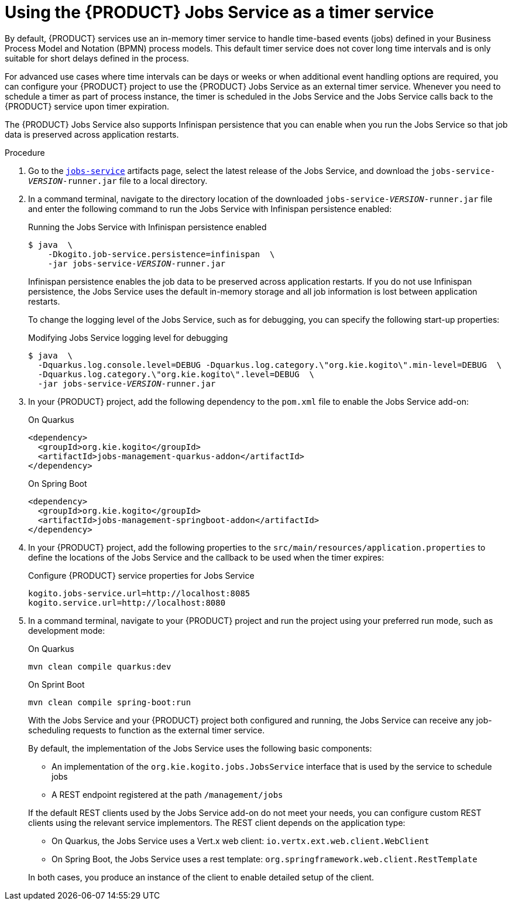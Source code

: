 [id="proc-jobs-service-using_{context}"]
= Using the {PRODUCT} Jobs Service as a timer service

By default, {PRODUCT} services use an in-memory timer service to handle time-based events (jobs) defined in your Business Process Model and Notation (BPMN) process models. This default timer service does not cover long time intervals and is only suitable for short delays defined in the process.

For advanced use cases where time intervals can be days or weeks or when additional event handling options are required, you can configure your {PRODUCT} project to use the {PRODUCT} Jobs Service as an external timer service. Whenever you need to schedule a timer as part of process instance, the timer is scheduled in the Jobs Service and the Jobs Service calls back to the {PRODUCT} service upon timer expiration.

The {PRODUCT} Jobs Service also supports Infinispan persistence that you can enable when you run the Jobs Service so that job data is preserved across application restarts.

.Procedure
. Go to the https://repository.jboss.org/org/kie/kogito/jobs-service/[`jobs-service`] artifacts page, select the latest release of the Jobs Service, and download the `jobs-service-__VERSION__-runner.jar` file to a local directory.
. In a command terminal, navigate to the directory location of the downloaded `jobs-service-__VERSION__-runner.jar` file and enter the following command to run the Jobs Service with Infinispan persistence enabled:
+
--
.Running the Jobs Service with Infinispan persistence enabled
[source,subs="+quotes"]
----
$ java  \
    -Dkogito.job-service.persistence=infinispan  \
    -jar jobs-service-__VERSION__-runner.jar
----

Infinispan persistence enables the job data to be preserved across application restarts. If you do not use Infinispan persistence, the Jobs Service uses the default in-memory storage and all job information is lost between application restarts.

To change the logging level of the Jobs Service, such as for debugging, you can specify the following start-up properties:

.Modifying Jobs Service logging level for debugging
[source,subs="+quotes"]
----
$ java  \
  -Dquarkus.log.console.level=DEBUG -Dquarkus.log.category.\"org.kie.kogito\".min-level=DEBUG  \
  -Dquarkus.log.category.\"org.kie.kogito\".level=DEBUG  \
  -jar jobs-service-__VERSION__-runner.jar
----
--
. In your {PRODUCT} project, add the following dependency to the `pom.xml` file to enable the Jobs Service add-on:
+
--
.On Quarkus
[source, xml]
----
<dependency>
  <groupId>org.kie.kogito</groupId>
  <artifactId>jobs-management-quarkus-addon</artifactId>
</dependency>
----

.On Spring Boot
[source, xml]
----
<dependency>
  <groupId>org.kie.kogito</groupId>
  <artifactId>jobs-management-springboot-addon</artifactId>
</dependency>
----
--
. In your {PRODUCT} project, add the following properties to the `src/main/resources/application.properties` to define the locations of the Jobs Service and the callback to be used when the timer expires:
+
.Configure {PRODUCT} service properties for Jobs Service
[source]
----
kogito.jobs-service.url=http://localhost:8085
kogito.service.url=http://localhost:8080
----
. In a command terminal, navigate to your {PRODUCT} project and run the project using your preferred run mode, such as development mode:
+
--
.On Quarkus
[source]
----
mvn clean compile quarkus:dev
----

.On Sprint Boot
[source]
----
mvn clean compile spring-boot:run
----

With the Jobs Service and your {PRODUCT} project both configured and running, the Jobs Service can receive any job-scheduling requests to function as the external timer service.

By default, the implementation of the Jobs Service uses the following basic components:

* An implementation of the `org.kie.kogito.jobs.JobsService` interface that is used by the service to schedule jobs
* A REST endpoint registered at the path `/management/jobs`

If the default REST clients used by the Jobs Service add-on do not meet your needs, you can configure custom REST clients using the relevant service implementors. The REST client depends on the application type:

* On Quarkus, the Jobs Service uses a Vert.x web client: `io.vertx.ext.web.client.WebClient`
* On Spring Boot, the Jobs Service uses a rest template: `org.springframework.web.client.RestTemplate`

In both cases, you produce an instance of the client to enable detailed setup of the client.
--
